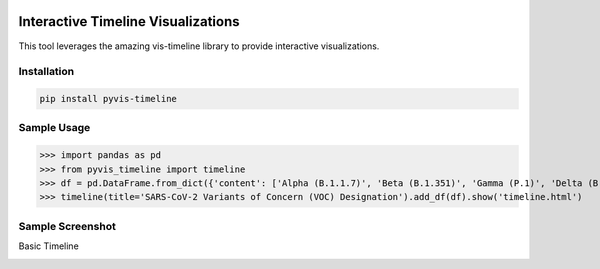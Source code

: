 .. -*- mode: rst -*-

|BuildTest|_ |PyPi|_ |License|_ |Downloads|_ |PythonVersion|_

.. |BuildTest| image:: https://travis-ci.com/daniel-yj-yang/pyvis-timeline.svg?branch=main
.. _BuildTest: https://app.travis-ci.com/github/daniel-yj-yang/pyvis-timeline

.. |PythonVersion| image:: https://img.shields.io/badge/python-3.8%20%7C%203.9-blue
.. _PythonVersion: https://img.shields.io/badge/python-3.8%20%7C%203.9-blue

.. |PyPi| image:: https://img.shields.io/pypi/v/pyvis-timeline
.. _PyPi: https://pypi.python.org/pypi/pyvis-timeline

.. |Downloads| image:: https://pepy.tech/badge/pyvis-timeline
.. _Downloads: https://pepy.tech/project/pyvis-timeline

.. |License| image:: https://img.shields.io/pypi/l/pyvis-timeline
.. _License: https://pypi.python.org/pypi/pyvis-timeline


===================================
Interactive Timeline Visualizations
===================================

This tool leverages the amazing vis-timeline library to provide interactive visualizations.


Installation
------------

.. code-block::

   pip install pyvis-timeline


Sample Usage
------------

>>> import pandas as pd
>>> from pyvis_timeline import timeline
>>> df = pd.DataFrame.from_dict({'content': ['Alpha (B.1.1.7)', 'Beta (B.1.351)', 'Gamma (P.1)', 'Delta (B.1.617.2)', 'Omicron (B.1.1.529)'], 'start': ['2020-12-18', '2020-12-18', '2021-01-11', '2021-05-11', '2021-11-26'], 'end': [None, None, None, None, None]}) # https://www.who.int/en/activities/tracking-SARS-CoV-2-variants/
>>> timeline(title='SARS-CoV-2 Variants of Concern (VOC) Designation').add_df(df).show('timeline.html')


Sample Screenshot
-----------------
Basic Timeline

|image1|


.. |image1| image:: https://github.com/daniel-yj-yang/pyvis-timeline/raw/main/pyvis_timeline/examples/covid19_VOC_designation_timeline.png

